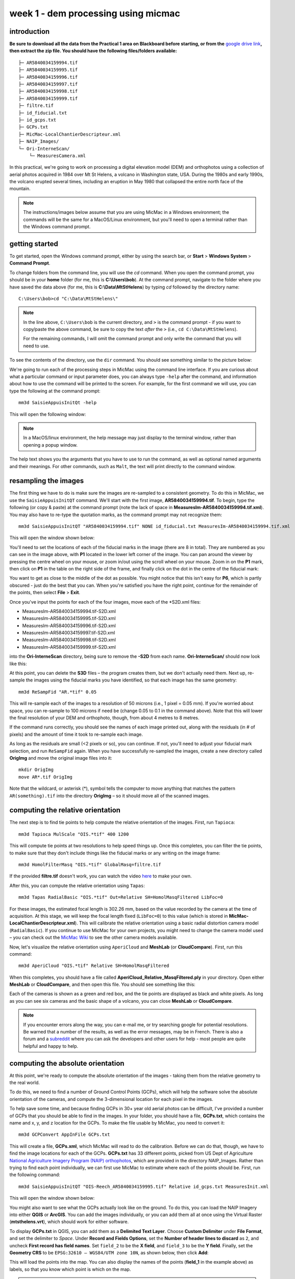week 1 - dem processing using micmac
====================================

introduction
------------

**Be sure to download all the data from the Practical 1 area on Blackboard before starting, or from the** `google drive link <https://drive.google.com/uc?id=1rwu32Wms_jvrmzkMRckD8kwcgl98qn4k&export=download>`__\ **, then extract the zip file. You should
have the following files/folders available:**
::

    ├─ AR5840034159994.tif
    ├─ AR5840034159995.tif
    ├─ AR5840034159996.tif
    ├─ AR5840034159997.tif
    ├─ AR5840034159998.tif
    ├─ AR5840034159999.tif
    ├─ filtre.tif
    ├─ id_fiducial.txt
    ├─ id_gcps.txt
    ├─ GCPs.txt
    ├─ MicMac-LocalChantierDescripteur.xml
    ├─ NAIP_Images/
    └─ Ori-InterneScan/
        └─ MeasuresCamera.xml

In this practical, we're going to work on processing a digital elevation model (DEM) and orthophotos using a collection of aerial photos acquired in 1984 over Mt St Helens, a volcano in Washington state, USA. During the 1980s and early 1990s, the volcano erupted several times, including an eruption in May 1980 that collapsed the entire north face of the mountain.

.. note::
    The instructions/images below assume that you are using MicMac in a Windows environment; the commands will be the same for a MacOS/Linux environment, but you'll need to open 
    a terminal rather than the Windows command prompt.

getting started
---------------

To get started, open the Windows command prompt, either by using the search bar, or **Start** > **Windows System** > **Command Prompt**.

To change folders from the command line, you will use the `cd` command. When you open the command prompt, you should be in your **home** folder (for me, this is **C:\\Users\\bob**). At the command prompt, navigate to the folder where you have saved the data above (for me, this is **C:\\Data\\MtStHelens**) by typing `cd` followed by the directory name:
::

    C:\Users\bob>cd "C:\Data\MtStHelens\"

.. note::
    In the line above, ``C:\Users\bob`` is the current directory, and ``>`` is the command prompt - if you want to copy/paste the above command, be sure to copy the text *after* the ``>`` (i.e., ``cd C:\Data\MtStHelens``). 

    For the remaining commands, I will omit the command prompt and only write the command that you will need to use.

To see the contents of the directory, use the ``dir`` command. You should see something similar to the picture below:

.. image:: ../../../img/egm702/week1/dir_output.png
    :width: 600
    :align: center
    :alt: the outputs of the dir command

We're going to run each of the processing steps in MicMac using the command line interface. If you are curious about what a particular command or input parameter does, you can always type ``-help`` after the command, and information about how to use the command will be printed to the screen. For example, for the first command we will use, you can type the following at the command prompt:

::

    mm3d SaisieAppuisInitQt -help

This will open the following window:

.. image:: ../../../img/egm702/week1/saisie_help.png
    :width: 400
    :align: center
    :alt: the saisieappuis help window

.. note::
    In a MacOS/linux environment, the help message may just display to the terminal window, rather than opening a popup window.

The help text shows you the arguments that you have to use to run the command, as well as optional named arguments and their meanings. For other commands, such as ``Malt``, the text will print directly to the command window.

resampling the images
---------------------

The first thing we have to do is make sure the images are re-sampled to a consistent geometry. To do this in MicMac, we use the ``SaisieAppuisInitQT`` command. We'll start with the first image, **AR5840034159994.tif**. To begin, type the following (or copy & paste) at the command prompt (note the lack of space in **MeasuresIm-AR5840034159994.tif.xml**). You may also have to re-type the quotation marks, as the command prompt may not recognize them:
::

    mm3d SaisieAppuisInitQT "AR5840034159994.tif" NONE id_fiducial.txt MeasuresIm-AR5840034159994.tif.xml

This will open the window shown below:

.. image:: ../../../img/egm702/week1/saisie_fid.png
    :width: 600
    :align: center
    :alt: the saisie window

You'll need to set the locations of each of the fiducial marks in the image (there are 8 in total). They are numbered as you can see in the image above, with **P1** located in the lower left corner of the image. You can pan around the viewer by pressing the centre wheel on your mouse, or zoom in/out using the scroll wheel on your mouse. Zoom in on the **P1** mark, then click on **P1** in the table on the right side of the frame, and finally click on the dot in the centre of the fiducial mark:

.. image:: ../../../img/egm702/week1/fiducial.png
    :width: 200
    :align: center
    :alt: a fiducial marker

You want to get as close to the middle of the dot as possible. You might notice that this isn't easy for **P6**, which is partly obscured - just do the best that you can. When you're satisfied you have the right point, continue for the remainder of the points, then select **File** > **Exit**.

Once you've input the points for each of the four images, move each of the \*S2D.xml files:

- MeasuresIm-AR5840034159994.tif-S2D.xml
- MeasuresIm-AR5840034159995.tif-S2D.xml
- MeasuresIm-AR5840034159996.tif-S2D.xml
- MeasuresIm-AR5840034159997.tif-S2D.xml
- MeasuresIm-AR5840034159998.tif-S2D.xml
- MeasuresIm-AR5840034159999.tif-S2D.xml

into the **Ori-InterneScan** directory, being sure to remove the **-S2D** from each name. **Ori-InterneScan/** should now
look like this:

.. image:: ../../../img/egm702/week1/ori-internescan_dir.png
    :width: 600
    :align: center
    :alt: the contents of the ori-internescan directory

At this point, you can delete the **S3D** files – the program creates them, but we don't actually need them. Next up, re-sample the images using the fiducial marks you have identified, so that each image has the same geometry:
::

    mm3d ReSampFid "AR.*tif" 0.05

This will re-sample each of the images to a resolution of 50 microns (i.e., 1 pixel = 0.05 mm). If you're worried about space, you can re-sample to 100 microns if need be (change 0.05 to 0.1 in the command above). Note that this will lower the final resolution of your DEM and orthophoto, though, from about 4 metres to 8 metres.

If the command runs correctly, you should see the names of each image printed out, along with the residuals (in # of pixels) and the amount of time it took to re-sample each image.

As long as the residuals are small (<2 pixels or so), you can continue. If not, you'll need to adjust your fiducial mark selection, and run ``ReSampFid`` again. When you have successfully re-sampled the images, create a new directory called **OrigImg** and move the original image files into it:

::

    mkdir OrigImg
    move AR*.tif OrigImg

Note that the wildcard, or asterisk (\*), symbol tells the computer to move anything that matches the pattern ``AR(something).tif`` into the directory **OrigImg** – so it should move all of the scanned images.

computing the relative orientation
----------------------------------

The next step is to find tie points to help compute the relative orientation of the images. First, run ``Tapioca``:
::

    mm3d Tapioca MulScale "OIS.*tif" 400 1200

This will compute tie points at two resolutions to help speed things up. Once this completes, you can filter the tie points, to make sure that they don't include things like the fiducial marks or any writing on the image frame:
::

    mm3d HomolFilterMasq "OIS.*tif" GlobalMasq=filtre.tif

If the provided **filtre.tif** doesn't work, you can watch the video `here <https://youtu.be/xOHEkKiiRnM>`__ to make your own.

After this, you can compute the relative orientation using ``Tapas``:
::

    mm3d Tapas RadialBasic "OIS.*tif" Out=Relative SH=HomolMasqFiltered LibFoc=0

For these images, the estimated focal length is 302.26 mm, based on the value recorded by the camera at the time of acquisition. At this stage, we will keep the focal length fixed (``LibFoc=0``) to this value (which is stored in **MicMac-LocalChantierDescripteur.xml**). This will calibrate the relative orientation using a basic radial distortion camera model (``RadialBasic``). If you continue to use MicMac for your own projects, you might need to change the camera model used – you can check out the `MicMac Wiki <https://micmac.ensg.eu/index.php/Accueil>`__ to see the other camera models available.

Now, let's visualize the relative orientation using ``AperiCloud`` and **MeshLab** (or **CloudCompare**). First, run this command:
::

    mm3d AperiCloud "OIS.*tif" Relative SH=HomolMasqFiltered

When this completes, you should have a file called **AperiCloud_Relative_MasqFiltered.ply** in your directory. Open either **MeshLab** or **CloudCompare**, and then open this file. You should see something like this:

.. image:: ../../../img/egm702/week1/meshlab.jpg
    :width: 600
    :align: center
    :alt: the relative orientation displayed in meshlab

Each of the cameras is shown as a green and red box, and the tie points are displayed as black and white pixels. As long as you can see six cameras and the basic shape of a volcano, you can close **MeshLab** or **CloudCompare**. 

.. note::
    If you encounter errors along the way, you can e-mail me, or try searching google for potential resolutions. Be warned that a number of the results, as well as the error messages, may be in French. There is also a forum and a `subreddit <https://reddit.com/r/micmac>`__ where you can ask the developers and other users for help - most people are quite helpful and happy to help.

computing the absolute orientation
----------------------------------

At this point, we're ready to compute the absolute orientation of the images - taking them from the relative geometry to the real world.

To do this, we need to find a number of Ground Control Points (GCPs), which will help the software solve the absolute orientation of the cameras, and compute the 3-dimensional location for each pixel in the images.

To help save some time, and because finding GCPs in 30+ year old aerial photos can be difficult, I've provided a number of GCPs that you should be able to find in the images. In your folder, you should have a file, **GCPs.txt**, which contains the name and x, y, and z location for the GCPs. To make the file usable by MicMac, you need to convert it:
::

    mm3d GCPConvert AppInFile GCPs.txt

This will create a file, **GCPs.xml**, which MicMac will read to do the calibration. Before we can do that, though, we have to find the image locations for each of the GCPs. **GCPs.txt** has 33 different points, picked from US Dept of Agriculture `National Agriculture Imagery Program (NAIP) orthophotos <https://www.fsa.usda.gov/programs-and-services/aerial-photography/imagery-programs/naip-imagery/>`__, which are provided in the directory NAIP_Images. Rather than trying to find each point individually, we can first use MicMac to estimate where each of the points should be. First, run the following command:
::

    mm3d SaisieAppuisInitQT "OIS-Reech_AR5840034159995.tif" Relative id_gcps.txt MeasuresInit.xml

This will open the window shown below:

.. image:: ../../../img/egm702/week1/gcp0.png
    :width: 600
    :align: center
    :alt: the first GCP input window

You might also want to see what the GCPs actually look like on the ground. To do this, you can load the NAIP Imagery into either **QGIS** or **ArcGIS**. You can add the images individually, or you can add them all at once using the Virtual Raster (**mtsthelens.vrt**), which should work for either software.

To display **GCPs.txt** in QGIS, you can add them as a **Delimited Text Layer**. Choose **Custom Delimiter** under **File Format**, and set the delimiter to `Space`. Under **Record and Fields Options**, set the **Number of header lines to discard** as ``2``, and uncheck **First record has field names**. Set ``field_2`` to be the **X field**, and ``field_3`` to be the **Y field**. Finally, set the **Geometry CRS** to be ``EPSG:32610 – WGS84/UTM zone 10N``, as shown below, then click **Add**:

.. image:: ../../../img/egm702/week1/qgis_import.png
    :width: 600
    :align: center
    :alt: the qgis import as text dialogue

This will load the points into the map. You can also display the names of the points (**field_1** in the example above) as labels, so that you know which point is which on the map. 

.. note::
    To load the points in ArcMap or ArcGIS Pro, you might first need to replace the spaces in the text file with commas.

We'll start by inputting **GCP0**. This GCP is the junction of two forest roads to the southwest of the mountain (but in the upper left of image **9996**, in the far upper left of image **9997**, and in the upper center of image **9995**). Open image **9995**:
::

    mm3d SaisieAppuisInitQT "OIS-Reech_AR5840034159995.tif" Relative id_gcps.txt MeasuresInit.xml

then zoom in toward the upper middle of the image **9995**. The junction should look like this:

.. image:: ../../../img/egm702/week1/gcp0_location.png
    :width: 400
    :align: center
    :alt: the first GCP

As with the fiducial marks, click the point name in the table on the right (**GCP0**), then click on its location in the image. Close the window (**File** > **Exit**). Next, open image **9996**:
::

    mm3d SaisieAppuisInitQT "OIS-Reech_AR5840034159996.tif" Relative id_gcps.txt MeasuresInit.xml

You should see that the point **GCP0** is now displayed in **9996**, but it's not quite in the correct location, and it's yellow rather than green. Zoom in on the marker, then hold down the **CTRL** button and click and drag the marker to the correct location. When you're satisfied with its location, right-click and select ``Validate`` – it should turn green.

To start with, we'll only put in a few of the GCPs. I recommend doing **GCP6** next – you should be able to find it in images **9996**, **9997**, and **9998**. It should look something like this:

.. image:: ../../../img/egm702/week1/gcp6.png
    :width: 600
    :align: center
    :alt: the second GCP

Close the window, and open up image **9997**. Here, you should be able to find both **GPC0** and **GCP6**, as well as **GCP13** in the lower right corner of the image:

.. image:: ../../../img/egm702/week1/image9997.png
    :width: 600
    :align: center
    :alt: image 9997 showing 2 GCPs located

Continue on to images **9998** and **9999**. Once you have put in these GCPs (**GCP0**, **GCP6** and **GCP13**), you can run the ``GCPBascule`` command to make a rough estimate of where the remaining GCPs should fall in each of the images:
::

    mm3d GCPBascule "OIS.*tif" Relative TerrainInit GCPs.xml MeasuresInit-S2D.xml

This will compute a rough transformation between the relative geometry and the real-world coordinates. You should see something like this in the **Command Prompt** window:

.. image:: ../../../img/egm702/week1/bascule_output.png
    :width: 600
    :align: center
    :alt: the end of the output of GCP Bascule

As long as your errors aren't large (<2 pixels or so), you can move on. If you have large errors, you'll need to carefully check the locations of your GCPs. If you scroll up in the **Command Prompt** window, you should see a report for each of the GCPs you have input, including which image has the largest error (**ErrMax**). You can use this information to decide which image and which GCP needs to be fixed, either by moving it or by deleting the GCP from the image.

The next step is to run ``SaisieAppuisPredicQT``:
::

    mm3d SaisieAppuisPredicQT "OIS-Reech_AR584003415999[4-7].tif" TerrainInit GCPs.xml MeasuresFinales.xml

This will place markers at their approximate locations in the images, making it easier to find the control points in the image. Note that the parameter ``"OIS-Reech_AR584003415999[4-7].tif"`` will open 4 images (**9994**, **9995**, **9996**, and **9997**), which can be memory-intensive. If need be, you can proceed one image at a time, or by only opening 2 images (e.g., replace ``"OIS-Reech_AR584003415999[4-7].tif"`` with ``"OIS-Reech_AR584003415999[4-5].tif"`` to only open images **9994** and **9995**). The window should now look something like this (note that the image order may be different – if you look just above the table on the right-hand side, you can see which image is which by hovering over them):

.. image:: ../../../img/egm702/week1/saisie_predict.jpg
    :width: 600
    :align: center
    :alt: the saisiepredict window, showing 4 images plus predicted gcp locations

From here, locate and validate as many of the points as you can – it's not strictly necessary to do all of them, but it can help to improve the final results. I recommend trying to do at least a few of the ones at higher elevations, for reasons that should be clear from the lectures. Remember to check the orthoimages provided to be sure you're finding the right points – don't just accept the estimated locations. Once you've accepted points from the first four images (**9994**-**9997**), you'll need to exit Saisie (**File** > **Exit**), and re-run the command to input points to the remaining images:
::

    mm3d SaisieAppuisPredicQT "OIS-Reech_AR584003415999[6-9].tif" TerrainInit GCPs.xml MeasuresFinales.xml

bundle adjustment
-----------------

Once you've input enough GCPs (at least 10), you can run ``GCPBascule`` again, which will refine the transformation estimated in the previous steps:
::

    mm3d GCPBascule "OIS.*tif" TerrainInit TerrainBrut GCPs.xml MeasuresFinales-S2D.xml

The next step is to run ``Campari``, which will perform the bundle adjustment and refine the camera calibration even further:
::

    mm3d Campari "OIS.*tif" TerrainBrut TerrainFinal GCP=[GCPs.xml,5,MeasuresFinales-S2D.xml,2] SH=HomolMasqFiltered AllFree=1

The numerical values in the GCP option (``5`` and ``2`` in ``GCP=[GCPs.xml,5,MeasuresFinales-S2D.xml,2]``) are the estimate of the GCP accuracy in world coordinates (first number) and in pixels (second number). For now, I recommend keeping them at these default values, but feel free to experiment after you've gotten the hang of it somewhat.

You should notice that the output for ``Campari`` tells you which control point has the greatest error (in pixels), and for which image. If your errors are large, this can be a hint as to which GCPs you should try to re-position (running ``SaisiePredicQT`` again, followed by ``GCPBascule`` and ``Campari``) before moving on to the next steps.

dem extraction and orthophoto generation
----------------------------------------

The next step is to extract the DEM and create the orthophoto mosaic. First, run ``Malt`` to do the DEM extraction and create the individual orthophotos:
::

    mm3d Malt Ortho "OIS.*tif" TerrainFinal MasqImGlob=filtre.tif NbVI=2 ZoomF=1 DefCor=0 CostTrans=4 EZA=1

This will create two folders, **MEC-Malt** and **Ortho-MEC-Malt**. In **MEC-Malt**, you will find the DEM (**Z_Num9_DeZoom1_STD-Malt.tif**), as well as the correlation image (**Correl_STD-MALT_Num_8.tif**) and the image mask (**AutoMask_STD-MALT_Num_8.tif**). This will also take some time, depending on your computer – on my laptop, it takes around 10-15 minutes for this set of images. 

At the end, you can load the final DEM (**Z_Num9_DeZoom1-STD-MALT.tif**) into **QGIS** or **ArcGIS**. The image below shows a comparison between my results (hillshade, red profile line) and the Shuttle Radar Topography Mission (SRTM) DEM (black line):

.. image:: ../../../img/egm702/week1/dem_comparison.png
    :width: 600
    :align: center
    :alt: a profile comparison of the two dems

In **Ortho-MEC-Malt**, you will find an orthorectified version of each of the input images (e.g., **Ort_OIS-Reech...**). To create an orthophoto mosaic, you can run the following command:
::

    mm3d Tawny Ortho-MEC-Malt Out=Orthophotomosaic.tif

This will create a mosaicked version of the images, which you can open using **QGIS** or **ArcGIS**.

cleaning up the outputs
-----------------------

The final step (for now) is to clean up the output DEM and Orthophoto, masking out the parts of the DEM raster that aren't covered by the images.

First, cd into **MEC-Malt**:
::

    cd MEC-Malt

Now, copy the **.tfw** file for the DEM to **Correl_STD-MALT_Num_8.tfw** and **AutoMask_STD-MALT_Num_8.tfw**:
::

    copy Z_Num9_DeZoom1_STD-MALT.tfw Correl_STD-MALT_Num_8.tfw
    copy Z_Num9_DeZoom1_STD-MALT.tfw AutoMask_STD-MALT_Num_8.tfw

This will create a worldfile for both the correlation mask and the AutoMask, enabling you to load them into **QGIS** or **ArcGIS**. If you haven't already, open **QGIS** (or **ArcGIS**), and add these three raster files to the map. 

Open the **Raster Calculator**. If you are using **ArcGIS**, skip to the next line below. If you are using **QGIS**, enter the following expression:
::

    "Z_Num9_DeZoom1_STD-Malt@1" * ("AutoMask_STD-Malt_Num_8@1" > 0)

.. image:: ../../../img/egm702/week1/qgis_rastercalc.png
    :width: 600
    :align: center
    :alt: the qgis raster calculator window

This will mask the parts of the DEM that aren't valid (i.e., **MicMac** wasn't able to resolve an elevation for them). 

If you are using **ArcGIS**, enter the following expression into the **Raster Calculator**:
::

    SetNull("AutoMask_STD-MALT_Num_8.tif" == 0, "Z_Num9_DeZoom1_STD-MALT.tif")

.. image:: ../../../img/egm702/week1/arcgis_rastercalc.png
    :width: 600
    :align: center
    :alt: the arcgis raster calculator window

Save the masked DEM to your directory as **MtStHelens_DEM.tif** (or similar).

At this point, you're done – we'll work a bit more on analyzing our DEMs in the `week 2 practical <week2.html>`__.

